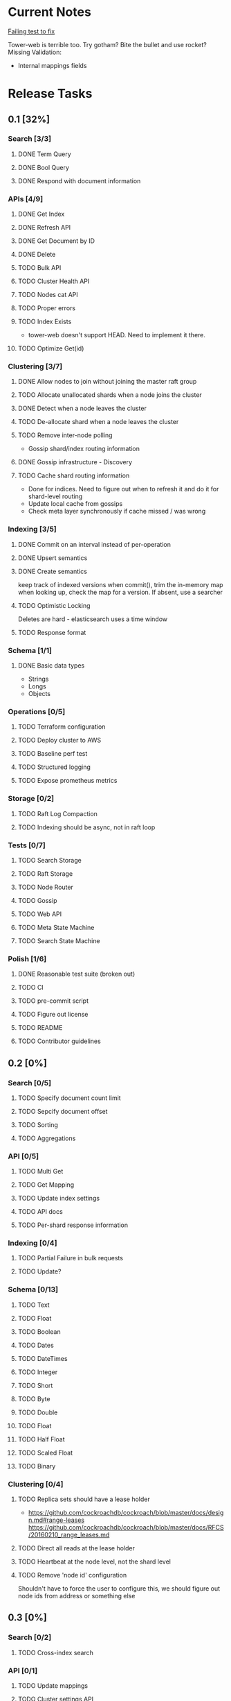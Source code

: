 #+TODO: TODO DOING | DONE

* Current Notes
  
  [[file:src/search_storage.rs:://%20TODO:%20why%20is%20this%20failing?!?!][Failing test to fix]] 
  
  Tower-web is terrible too. Try gotham? Bite the bullet and use rocket?
  Missing Validation:
  - Internal mappings fields

* Release Tasks
  
** 0.1 [32%]
  :PROPERTIES:
  :COOKIE_DATA: todo recursive
  :END:
*** Search [3/3] 
**** DONE Term Query
     CLOSED: [2019-01-11 Fri 11:43]
**** DONE Bool Query
     CLOSED: [2019-01-11 Fri 11:45]
**** DONE Respond with document information
*** APIs [4/9]
**** DONE Get Index
     CLOSED: [2019-01-11 Fri 23:15]
**** DONE Refresh API
     CLOSED: [2019-01-14 Mon 23:12]
**** DONE Get Document by ID
     CLOSED: [2019-01-21 Mon 09:35]
**** DONE Delete
     CLOSED: [2019-01-24 Thu 22:27]
**** TODO Bulk API
**** TODO Cluster Health API
**** TODO Nodes cat API
**** TODO Proper errors
**** TODO Index Exists
     - tower-web doesn't support HEAD. Need to implement it there.
**** TODO Optimize Get(id)
*** Clustering [3/7]
**** DONE Allow nodes to join without joining the master raft group
     CLOSED: [2019-01-20 Sun 11:28]
**** TODO Allocate unallocated shards when a node joins the cluster
**** DONE Detect when a node leaves the cluster
     CLOSED: [2019-01-20 Sun 10:29]
**** TODO De-allocate shard when a node leaves the cluster
**** TODO Remove inter-node polling
     - Gossip shard/index routing information
**** DONE Gossip infrastructure - Discovery
     CLOSED: [2019-01-18 Fri 08:10]
**** TODO Cache shard routing information
     - Done for indices. Need to figure out when to refresh it and do it for shard-level routing
     - Update local cache from gossips
     - Check meta layer synchronously if cache missed / was wrong
*** Indexing [3/5]
**** DONE Commit on an interval instead of per-operation
     CLOSED: [2019-01-14 Mon 08:26]
**** DONE Upsert semantics
     CLOSED: [2019-01-26 Sat 10:17]

**** DONE Create semantics
     CLOSED: [2019-01-26 Sat 10:03]
     keep track of indexed versions
     when commit(), trim the in-memory map
     when looking up, check the map for a version. If absent, use a searcher
**** TODO Optimistic Locking
     Deletes are hard - elasticsearch uses a time window
**** TODO Response format
*** Schema [1/1]
**** DONE Basic data types
     CLOSED: [2019-01-11 Fri 17:02]
     - Strings
     - Longs
     - Objects
*** Operations [0/5]
**** TODO Terraform configuration
**** TODO Deploy cluster to AWS
**** TODO Baseline perf test
**** TODO Structured logging
**** TODO Expose prometheus metrics
*** Storage [0/2]
**** TODO Raft Log Compaction
**** TODO Indexing should be async, not in raft loop
*** Tests [0/7]
**** TODO Search Storage
**** TODO Raft Storage
**** TODO Node Router
**** TODO Gossip
**** TODO Web API
**** TODO Meta State Machine
**** TODO Search State Machine
*** Polish [1/6]
**** DONE Reasonable test suite (broken out)
     CLOSED: [2019-01-23 Wed 08:46]
**** TODO CI
**** TODO pre-commit script
**** TODO Figure out license
**** TODO README
**** TODO Contributor guidelines
** 0.2 [0%]
  :PROPERTIES:
  :COOKIE_DATA: todo recursive
  :END:
*** Search [0/5]
**** TODO Specify document count limit
**** TODO Sepcify document offset
**** TODO Sorting
**** TODO Aggregations
*** API [0/5]
**** TODO Multi Get
**** TODO Get Mapping
**** TODO Update index settings
**** TODO API docs
**** TODO Per-shard response information
*** Indexing [0/4]
**** TODO Partial Failure in bulk requests
**** TODO Update?
*** Schema [0/13]
**** TODO Text
**** TODO Float
**** TODO Boolean
**** TODO Dates
**** TODO DateTimes
**** TODO Integer
**** TODO Short
**** TODO Byte
**** TODO Double
**** TODO Float
**** TODO Half Float
**** TODO Scaled Float
**** TODO Binary
*** Clustering [0/4]
**** TODO Replica sets should have a lease holder
    - https://github.com/cockroachdb/cockroach/blob/master/docs/design.md#range-leases
      https://github.com/cockroachdb/cockroach/blob/master/docs/RFCS/20160210_range_leases.md
**** TODO Direct all reads at the lease holder
**** TODO Heartbeat at the node level, not the shard level
**** TODO Remove 'node id' configuration 
     Shouldn't have to force the user to configure this, we should
     figure out node ids from address or something else
** 0.3 [0%]
  :PROPERTIES:
  :COOKIE_DATA: todo recursive
  :END:
*** Search [0/2]
**** TODO Cross-index search
*** API [0/1]
**** TODO Update mappings
**** TODO Cluster settings API
*** Indexing [/]
*** Percolation [0/1]
**** TODO Implment it
*** Schema [0/3]
**** TODO Nested Documents
**** TODO Range Types?
*** Clustering [0/3]
**** TODO Split / Merge(?)
**** TODO Auto-scale replication
* Icebox

** Tooling
*** tower-grpc is interesting, but ergonomics of pingcap's grpc are currently better. Both suck.
    
** Tantivy Issues
   - Max field count is 255
   - Threading is weird. I want to manage the thread pool across many indices
   - No way to have a user-defined doc id

** Neat Ideas
   - Avoid dirty reads!
   - Can we provide even better consistency guarantees?
   - Joins! 
     - https://www.memsql.com/blog/scaling-distributed-joins/
   - Autoscaling
     - Split shards at certain conditions
     - Add replicas at certain conditions
* Impl Notes
  Elasticsearch ids: https://github.com/elastic/elasticsearch/blob/master/server/src/main/java/org/elasticsearch/index/mapper/Uid.java#L178

